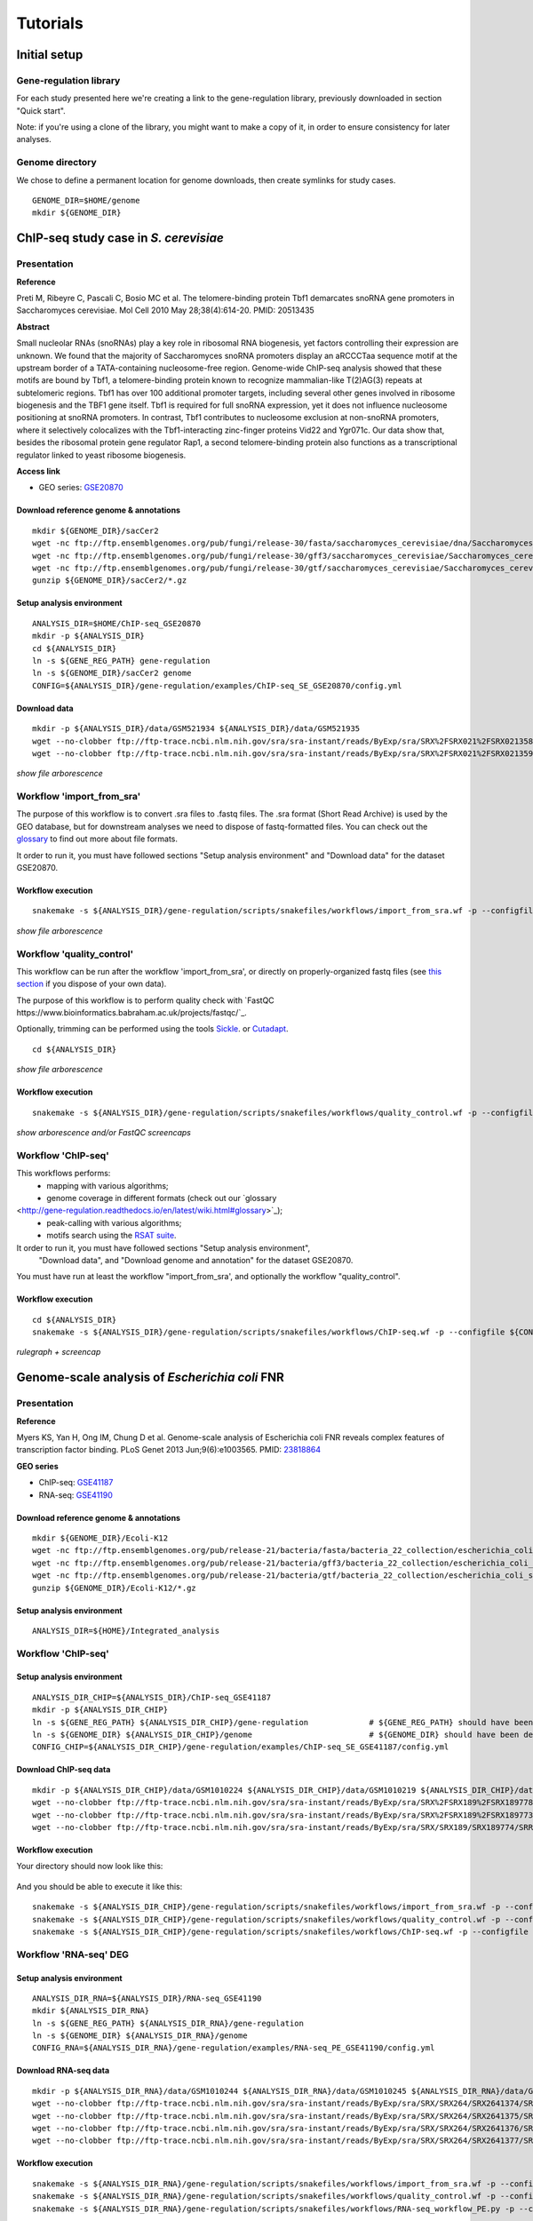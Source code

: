 
Tutorials
================================================================

Initial setup
----------------------------------------------------------------

Gene-regulation library
~~~~~~~~~~~~~~~~~~~~~~~~~~~~~~~~~~~~~~~~~~~~~~~~~~~~~~~~~~~~~~~

For each study presented here we're creating a link to the gene-regulation library, 
previously downloaded in section "Quick start". 

Note: if you're using a clone of the library, 
you might want to make a copy of it, in order to ensure consistency 
for later analyses.


Genome directory
~~~~~~~~~~~~~~~~~~~~~~~~~~~~~~~~~~~~~~~~~~~~~~~~~~~~~~~~~~~~~~~

We chose to define a permanent location for genome downloads, then 
create symlinks for study cases. 

::

    GENOME_DIR=$HOME/genome
    mkdir ${GENOME_DIR}


ChIP-seq study case in *S. cerevisiae*
----------------------------------------------------------------

Presentation
~~~~~~~~~~~~~~~~~~~~~~~~~~~~~~~~~~~~~~~~~~~~~~~~~~~~~~~~~~~~~~~

**Reference**

Preti M, Ribeyre C, Pascali C, Bosio MC et al. The telomere-binding
protein Tbf1 demarcates snoRNA gene promoters in Saccharomyces
cerevisiae. Mol Cell 2010 May 28;38(4):614-20. PMID: 20513435

**Abstract**

Small nucleolar RNAs (snoRNAs) play a key role in ribosomal RNA biogenesis, 
yet factors controlling their expression are unknown. We found that 
the majority of Saccharomyces snoRNA promoters display an aRCCCTaa sequence motif 
at the upstream border of a TATA-containing nucleosome-free region. 
Genome-wide ChIP-seq analysis showed that these motifs are bound by Tbf1, 
a telomere-binding protein known to recognize mammalian-like T(2)AG(3) 
repeats at subtelomeric regions. Tbf1 has over 100 additional promoter targets, 
including several other genes involved in ribosome biogenesis and the TBF1 gene itself. 
Tbf1 is required for full snoRNA expression, yet it does not influence 
nucleosome positioning at snoRNA promoters. In contrast, Tbf1 contributes to 
nucleosome exclusion at non-snoRNA promoters, where it selectively colocalizes 
with the Tbf1-interacting zinc-finger proteins Vid22 and Ygr071c. 
Our data show that, besides the ribosomal protein gene regulator Rap1, 
a second telomere-binding protein also functions as a transcriptional regulator linked to yeast ribosome biogenesis.

**Access link**

- GEO series: `GSE20870 <http://www.ncbi.nlm.nih.gov/geo/query/acc.cgi?acc=GSE20870>`__


Download reference genome & annotations
****************************************************************

::

    mkdir ${GENOME_DIR}/sacCer2
    wget -nc ftp://ftp.ensemblgenomes.org/pub/fungi/release-30/fasta/saccharomyces_cerevisiae/dna/Saccharomyces_cerevisiae.R64-1-1.30.dna.genome.fa.gz -P${GENOME_DIR}/sacCer2
    wget -nc ftp://ftp.ensemblgenomes.org/pub/fungi/release-30/gff3/saccharomyces_cerevisiae/Saccharomyces_cerevisiae.R64-1-1.30.gff3.gz -P ${GENOME_DIR}/sacCer2
    wget -nc ftp://ftp.ensemblgenomes.org/pub/fungi/release-30/gtf/saccharomyces_cerevisiae/Saccharomyces_cerevisiae.R64-1-1.30.gtf.gz -P ${GENOME_DIR}/sacCer2
    gunzip ${GENOME_DIR}/sacCer2/*.gz

Setup analysis environment
****************************************************************

::

    ANALYSIS_DIR=$HOME/ChIP-seq_GSE20870
    mkdir -p ${ANALYSIS_DIR}
    cd ${ANALYSIS_DIR}
    ln -s ${GENE_REG_PATH} gene-regulation
    ln -s ${GENOME_DIR}/sacCer2 genome
    CONFIG=${ANALYSIS_DIR}/gene-regulation/examples/ChIP-seq_SE_GSE20870/config.yml

Download data
****************************************************************

::

    mkdir -p ${ANALYSIS_DIR}/data/GSM521934 ${ANALYSIS_DIR}/data/GSM521935
    wget --no-clobber ftp://ftp-trace.ncbi.nlm.nih.gov/sra/sra-instant/reads/ByExp/sra/SRX%2FSRX021%2FSRX021358/SRR051929/SRR051929.sra -P ${ANALYSIS_DIR}/data/GSM521934
    wget --no-clobber ftp://ftp-trace.ncbi.nlm.nih.gov/sra/sra-instant/reads/ByExp/sra/SRX%2FSRX021%2FSRX021359/SRR051930/SRR051930.sra -P ${ANALYSIS_DIR}/data/GSM521935

*show file arborescence*


Workflow 'import_from_sra'
~~~~~~~~~~~~~~~~~~~~~~~~~~~~~~~~~~~~~~~~~~~~~~~~~~~~~~~~~~~~~~~~

The purpose of this workflow is to convert .sra files to .fastq files. 
The .sra format (Short Read Archive) is used by the GEO database, but 
for downstream analyses we need to dispose of fastq-formatted files. 
You can check out the `glossary
<http://gene-regulation.readthedocs.io/en/latest/wiki.html#glossary>`_ to find out more about file formats. 

It order to run it, you must have followed sections "Setup analysis environment" 
and "Download data" for the dataset GSE20870. 



Workflow execution
****************************************************************

::

    snakemake -s ${ANALYSIS_DIR}/gene-regulation/scripts/snakefiles/workflows/import_from_sra.wf -p --configfile ${CONFIG}

*show file arborescence*



Workflow 'quality_control'
~~~~~~~~~~~~~~~~~~~~~~~~~~~~~~~~~~~~~~~~~~~~~~~~~~~~~~~~~~~~~~~~

This workflow can be run after the workflow 'import_from_sra', or directly on properly-organized fastq files 
(see `this section
<http://gene-regulation.readthedocs.io/en/latest/tutorials.html#running-gene-regulation-workflows-on-your-own-data>`_ if you dispose of your own data).

The purpose of this workflow is to perform quality check with `FastQC https://www.bioinformatics.babraham.ac.uk/projects/fastqc/`_. 

Optionally, trimming can be performed using the tools `Sickle <https://github.com/najoshi/sickle>`_. or `Cutadapt <http://cutadapt.readthedocs.io/en/stable/>`_.

::

    cd ${ANALYSIS_DIR}

*show file arborescence*

Workflow execution
****************************************************************

::

    snakemake -s ${ANALYSIS_DIR}/gene-regulation/scripts/snakefiles/workflows/quality_control.wf -p --configfile ${CONFIG}

*show arborescence and/or FastQC screencaps*

Workflow 'ChIP-seq'
~~~~~~~~~~~~~~~~~~~~~~~~~~~~~~~~~~~~~~~~~~~~~~~~~~~~~~~~~~~~~~~~

This workflows performs:
 - mapping with various algorithms;
 - genome coverage in different formats (check out our `glossary
<http://gene-regulation.readthedocs.io/en/latest/wiki.html#glossary>`_);
 - peak-calling with various algorithms;
 - motifs search using the `RSAT suite <rsat.eu>`_. 

It order to run it, you must have followed sections "Setup analysis environment",
 "Download data", and "Download genome and annotation" for the dataset GSE20870. 

You must have run at least the workflow "import_from_sra', and optionally the workflow "quality_control". 


Workflow execution
****************************************************************

::

    cd ${ANALYSIS_DIR}
    snakemake -s ${ANALYSIS_DIR}/gene-regulation/scripts/snakefiles/workflows/ChIP-seq.wf -p --configfile ${CONFIG}

*rulegraph + screencap*




Genome-scale analysis of *Escherichia coli* FNR
----------------------------------------------------------------

Presentation
~~~~~~~~~~~~~~~~~~~~~~~~~~~~~~~~~~~~~~~~~~~~~~~~~~~~~~~~~~~~~~~

**Reference**

Myers KS, Yan H, Ong IM, Chung D et al. Genome-scale analysis of
Escherichia coli FNR reveals complex features of transcription factor
binding. PLoS Genet 2013 Jun;9(6):e1003565. PMID:
`23818864 <http://www.ncbi.nlm.nih.gov/pubmed/23818864>`__

**GEO series**

- ChIP-seq: `GSE41187 <http://www.ncbi.nlm.nih.gov/geo/query/acc.cgi?acc=GSE41187>`__
- RNA-seq: `GSE41190 <http://www.ncbi.nlm.nih.gov/geo/query/acc.cgi?acc=GSE41190>`__

Download reference genome & annotations
****************************************************************

::

    mkdir ${GENOME_DIR}/Ecoli-K12
    wget -nc ftp://ftp.ensemblgenomes.org/pub/release-21/bacteria/fasta/bacteria_22_collection/escherichia_coli_str_k_12_substr_mg1655/dna/Escherichia_coli_str_k_12_substr_mg1655.GCA_000005845.1.21.dna.genome.fa.gz -P ${GENOME_DIR}/Ecoli-K12
    wget -nc ftp://ftp.ensemblgenomes.org/pub/release-21/bacteria/gff3/bacteria_22_collection/escherichia_coli_str_k_12_substr_mg1655/Escherichia_coli_str_k_12_substr_mg1655.GCA_000005845.1.21.gff3.gz -P ${GENOME_DIR}/Ecoli-K12
    wget -nc ftp://ftp.ensemblgenomes.org/pub/release-21/bacteria/gtf/bacteria_22_collection/escherichia_coli_str_k_12_substr_mg1655/Escherichia_coli_str_k_12_substr_mg1655.GCA_000005845.1.21.gtf.gz -P ${GENOME_DIR}/Ecoli-K12
    gunzip ${GENOME_DIR}/Ecoli-K12/*.gz

Setup analysis environment
****************************************************************

::

    ANALYSIS_DIR=${HOME}/Integrated_analysis


Workflow 'ChIP-seq'
~~~~~~~~~~~~~~~~~~~~~~~~~~~~~~~~~~~~~~~~~~~~~~~~~~~~~~~~~~~~~~~~

Setup analysis environment
****************************************************************

::

    ANALYSIS_DIR_CHIP=${ANALYSIS_DIR}/ChIP-seq_GSE41187
    mkdir -p ${ANALYSIS_DIR_CHIP} 
    ln -s ${GENE_REG_PATH} ${ANALYSIS_DIR_CHIP}/gene-regulation             # ${GENE_REG_PATH} should have been defined beforehand
    ln -s ${GENOME_DIR} ${ANALYSIS_DIR_CHIP}/genome                         # ${GENOME_DIR} should have been defined beforehand
    CONFIG_CHIP=${ANALYSIS_DIR_CHIP}/gene-regulation/examples/ChIP-seq_SE_GSE41187/config.yml

Download ChIP-seq data 
****************************************************************

::

    mkdir -p ${ANALYSIS_DIR_CHIP}/data/GSM1010224 ${ANALYSIS_DIR_CHIP}/data/GSM1010219 ${ANALYSIS_DIR_CHIP}/data/GSM1010220
    wget --no-clobber ftp://ftp-trace.ncbi.nlm.nih.gov/sra/sra-instant/reads/ByExp/sra/SRX%2FSRX189%2FSRX189778/SRR576938/SRR576938.sra -P ${ANALYSIS_DIR_CHIP}/data/GSM1010224
    wget --no-clobber ftp://ftp-trace.ncbi.nlm.nih.gov/sra/sra-instant/reads/ByExp/sra/SRX%2FSRX189%2FSRX189773/SRR576933/SRR576933.sra -P ${ANALYSIS_DIR_CHIP}/data/GSM1010219
    wget --no-clobber ftp://ftp-trace.ncbi.nlm.nih.gov/sra/sra-instant/reads/ByExp/sra/SRX/SRX189/SRX189774/SRR576934/SRR576934.sra -P ${ANALYSIS_DIR_CHIP}/data/GSM1010220

Workflow execution
****************************************************************

Your directory should now look like this:


.. figure:: ../img/arbo_tuto_FNR_ChIP.png
   :alt: 

And you should be able to execute it like this:

::

    snakemake -s ${ANALYSIS_DIR_CHIP}/gene-regulation/scripts/snakefiles/workflows/import_from_sra.wf -p --configfile ${CONFIG_CHIP}
    snakemake -s ${ANALYSIS_DIR_CHIP}/gene-regulation/scripts/snakefiles/workflows/quality_control.wf -p --configfile ${CONFIG_CHIP}
    snakemake -s ${ANALYSIS_DIR_CHIP}/gene-regulation/scripts/snakefiles/workflows/ChIP-seq.wf -p --configfile ${CONFIG_CHIP}

Workflow 'RNA-seq' DEG
~~~~~~~~~~~~~~~~~~~~~~~~~~~~~~~~~~~~~~~~~~~~~~~~~~~~~~~~~~~~~~~~

Setup analysis environment
****************************************************************

::

    ANALYSIS_DIR_RNA=${ANALYSIS_DIR}/RNA-seq_GSE41190
    mkdir ${ANALYSIS_DIR_RNA}
    ln -s ${GENE_REG_PATH} ${ANALYSIS_DIR_RNA}/gene-regulation
    ln -s ${GENOME_DIR} ${ANALYSIS_DIR_RNA}/genome
    CONFIG_RNA=${ANALYSIS_DIR_RNA}/gene-regulation/examples/RNA-seq_PE_GSE41190/config.yml

Download RNA-seq data
****************************************************************

::

    mkdir -p ${ANALYSIS_DIR_RNA}/data/GSM1010244 ${ANALYSIS_DIR_RNA}/data/GSM1010245 ${ANALYSIS_DIR_RNA}/data/GSM1010246 ${ANALYSIS_DIR_RNA}/data/GSM1010247
    wget --no-clobber ftp://ftp-trace.ncbi.nlm.nih.gov/sra/sra-instant/reads/ByExp/sra/SRX/SRX264/SRX2641374/SRR5344681/SRR5344681.sra -P ${ANALYSIS_DIR_RNA}/data/GSM1010244
    wget --no-clobber ftp://ftp-trace.ncbi.nlm.nih.gov/sra/sra-instant/reads/ByExp/sra/SRX/SRX264/SRX2641375/SRR5344682/SRR5344682.sra -P ${ANALYSIS_DIR_RNA}/data/GSM1010245
    wget --no-clobber ftp://ftp-trace.ncbi.nlm.nih.gov/sra/sra-instant/reads/ByExp/sra/SRX/SRX264/SRX2641376/SRR5344683/SRR5344683.sra -P ${ANALYSIS_DIR_RNA}/data/GSM1010246
    wget --no-clobber ftp://ftp-trace.ncbi.nlm.nih.gov/sra/sra-instant/reads/ByExp/sra/SRX/SRX264/SRX2641377/SRR5344684/SRR5344684.sra -P ${ANALYSIS_DIR_RNA}/data/GSM1010247

Workflow execution
****************************************************************

::

    snakemake -s ${ANALYSIS_DIR_RNA}/gene-regulation/scripts/snakefiles/workflows/import_from_sra.wf -p --configfile ${CONFIG_RNA}
    snakemake -s ${ANALYSIS_DIR_RNA}/gene-regulation/scripts/snakefiles/workflows/quality_control.wf -p --configfile ${CONFIG_RNA}
    snakemake -s ${ANALYSIS_DIR_RNA}/gene-regulation/scripts/snakefiles/workflows/RNA-seq_workflow_PE.py -p --configfile ${CONFIG_RNA}


.. figure:: ../examples/RNA-seq_PE_GSE41190/rulegraph.png
   :alt: 


Workflow 'integrated_ChIP_RNA'
~~~~~~~~~~~~~~~~~~~~~~~~~~~~~~~~~~~~~~~~~~~~~~~~~~~~~~~~~~~~~~~~

*todo*



*Study case yet to find*
----------------------------------------------------------------

Workflow alternative transcripts
~~~~~~~~~~~~~~~~~~~~~~~~~~~~~~~~~~~~~~~~~~~~~~~~~~~~~~~~~~~~~~~~



*Study case yet to find*
----------------------------------------------------------------


Workflow orthologs
~~~~~~~~~~~~~~~~~~~~~~~~~~~~~~~~~~~~~~~~~~~~~~~~~~~~~~~~~~~~~~~~

*todo after we revise the Glossine dataset analysis*

Running Gene-regulation workflows on your own data
----------------------------------------------------------------

Gene-regulation library & genome data
~~~~~~~~~~~~~~~~~~~~~~~~~~~~~~~~~~~~~~~~~~~~~~~~~~~~~~~~~~~~~~~~

Assuming you have followed section "Initial setup", you should 
have defined a location for the genome files and the Gene-regulation 
library. 

Hereafter is a suggestion for the organization of your files.

::

    ANALYSIS_DIR=/your/directory
    mkdir -p ${ANALYSIS_DIR}
    cd ${ANALYSIS_DIR}
    ln -s ${GENE_REG_PATH} gene-regulation
    ln -s ${GENOME_DIR} genome

Your directory should look like this:


.. figure:: ../img/analysis_dir_example.png
   :alt: 


Fastq files organization
~~~~~~~~~~~~~~~~~~~~~~~~~~~~~~~~~~~~~~~~~~~~~~~~~~~~~~~~~~~~~~~~

This tutorial assumes you dispose of your own fastq files. 
We recommend that your organise your samples in separate folders, 
and name both fastq files and their parent directories accordingly. 


.. figure:: ../img/fastq_orga.png
   :alt: 

If you have paired-ends samples, they should be in the same 
directory and distinguished using a suffix of any sort.

.. figure:: ../img/fastq_dir_pe.png
   :alt: 


Metadata
~~~~~~~~~~~~~~~~~~~~~~~~~~~~~~~~~~~~~~~~~~~~~~~~~~~~~~~~~~~~~~~~

Running the workflows provided by the Gene-regulation library 
requires the use of three configuration files. 

samples.tab
****************************************************************

This file should contain, at least, one column named "ID", that 
should contain sample names matching those defined in the previous section. 
In the case of an RNA-seq analysis, it should also contain a column "Condition", 
which will define groups of comparison (see design file in the section below).

All the samples will be processed in the same manner. You can prevent certain 
samples from being processed by commenting the corresponding lines with a ";" 
at the beginning of the line. 

RNA-seq sample groups should contain at least 2 sampples. 

You can add any other relevant information related to samples in other 
tab-separated columns. 

.. figure:: ../img/samples_file_ChIP.png
   :alt: 

.. figure:: ../img/samples_file_RNA.png
   :alt: 



design.tab
****************************************************************

The purpose of this file is to determine which samples should be processed 
together. In a ChIP-seq analysis, it will be used to define which ChIP samples should be 
compared with which inputs. In an RNA-seq experiment, it defines the conditions to be compared 
against each other. 

Column names should be respected. 


.. figure:: ../img/design_file_ChIP.png
   :alt: 

.. figure:: ../img/design_file_RNA.png
   :alt: 



config.yml
****************************************************************

You can find examples of configuration files in the examples section of 
the gene-regulation directory. 

Directories should be defined relative to the working directory 
defined in the beginning: genome, gene-regulation, fastq, etc. 
Same goes for configuration files.

Genome filenames should be mentionned as they appear in the defined genome 
directory. 

Genome size should be filled in, as well as the sequencing type: 
"se" for single-end data, and "pe" for paired-ends data. 
In the case of paired-ends data, suffixes (parameter "strands") 
should be mentioned and should match the filenames (minus the "_"). 


The minimum of configuration should look like this:

.. figure:: ../img/config_file_required.png
   :alt: 

All the parameters related to the tools used are optional, and the default 
parameters of each program will be used when they're not set in the configfile. 

.. figure:: ../img/config_file_optional.png
   :alt: 



Running a workflow
~~~~~~~~~~~~~~~~~~~~~~~~~~~~~~~~~~~~~~~~~~~~~~~~~~~~~~~~~~~~~~~~

If your directory now looks like this, you should be ready to run a worflow!



.. figure:: ../img/file_orga_ready.png
   :alt: 


::

    cd ${ANALYSIS_DIR}
    snakemake -s gene-regulation/scripts/snakefiles/workflows/quality_control.wf --config-file metadata/config.yml -pn
    snakemake -s gene-regulation/scripts/snakefiles/workflows/ChIP-seq.wf --config-file metadata/config.yml -pn




